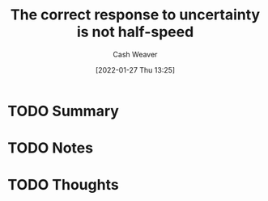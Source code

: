 :PROPERTIES:
:ID:       4816c2be-4b91-42e8-a7ab-afcf3e751318
:DIR:      /usr/local/google/home/cashweaver/proj/roam/attachments/4816c2be-4b91-42e8-a7ab-afcf3e751318
:ROAM_REFS: https://www.reddit.com/r/slatestarcodex/comments/fkxgme/the_correct_response_to_uncertainty_is_not/
:END:
#+TITLE: The correct response to uncertainty is *not* half-speed
#+hugo_custom_front_matter: roam_refs '("https://www.reddit.com/r/slatestarcodex/comments/fkxgme/the_correct_response_to_uncertainty_is_not/")
#+STARTUP: overview
#+AUTHOR: Cash Weaver
#+DATE: [2022-01-27 Thu 13:25]
#+HUGO_AUTO_SET_LASTMOD: t
#+HUGO_DRAFT: t

* TODO Summary
:LOGBOOK:
CLOCK: [2022-01-27 Thu 13:25]
:END:
* TODO Notes
* TODO Thoughts
